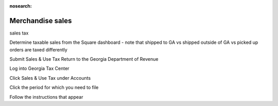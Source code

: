:nosearch:

Merchandise sales
=================

.. todo:: finish writing this page

.. vale write-good.Passive = NO
.. vale write-good.E-Prime = NO
.. vale Google.Passive = NO

sales tax

Determine taxable sales from the Square dashboard - note that shipped to GA vs shipped outside of GA vs picked up orders are taxed differently

Submit Sales & Use Tax Return to the Georgia Department of Revenue

Log into Georgia Tax Center

Click Sales & Use Tax under Accounts

Click the period for which you need to file

Follow the instructions that appear
